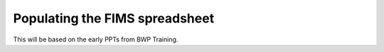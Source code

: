 Populating the FIMS spreadsheet
===============================

This will be based on the early PPTs from BWP Training.